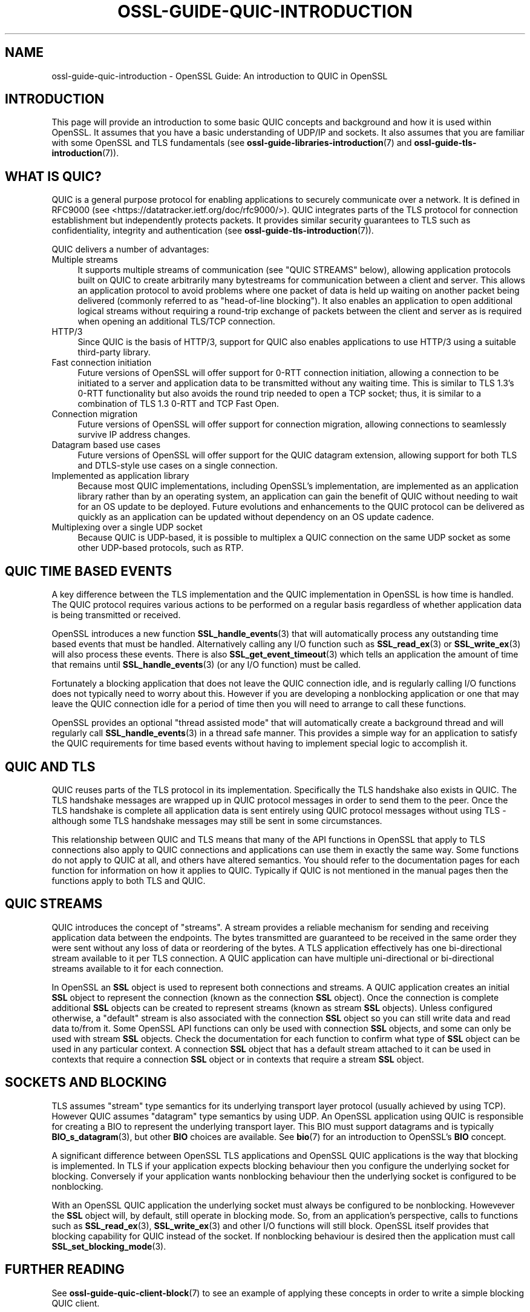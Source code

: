 .\" -*- mode: troff; coding: utf-8 -*-
.\" Automatically generated by Pod::Man 5.0102 (Pod::Simple 3.45)
.\"
.\" Standard preamble:
.\" ========================================================================
.de Sp \" Vertical space (when we can't use .PP)
.if t .sp .5v
.if n .sp
..
.de Vb \" Begin verbatim text
.ft CW
.nf
.ne \\$1
..
.de Ve \" End verbatim text
.ft R
.fi
..
.\" \*(C` and \*(C' are quotes in nroff, nothing in troff, for use with C<>.
.ie n \{\
.    ds C` ""
.    ds C' ""
'br\}
.el\{\
.    ds C`
.    ds C'
'br\}
.\"
.\" Escape single quotes in literal strings from groff's Unicode transform.
.ie \n(.g .ds Aq \(aq
.el       .ds Aq '
.\"
.\" If the F register is >0, we'll generate index entries on stderr for
.\" titles (.TH), headers (.SH), subsections (.SS), items (.Ip), and index
.\" entries marked with X<> in POD.  Of course, you'll have to process the
.\" output yourself in some meaningful fashion.
.\"
.\" Avoid warning from groff about undefined register 'F'.
.de IX
..
.nr rF 0
.if \n(.g .if rF .nr rF 1
.if (\n(rF:(\n(.g==0)) \{\
.    if \nF \{\
.        de IX
.        tm Index:\\$1\t\\n%\t"\\$2"
..
.        if !\nF==2 \{\
.            nr % 0
.            nr F 2
.        \}
.    \}
.\}
.rr rF
.\" ========================================================================
.\"
.IX Title "OSSL-GUIDE-QUIC-INTRODUCTION 7ossl"
.TH OSSL-GUIDE-QUIC-INTRODUCTION 7ossl 2025-02-11 3.4.1 OpenSSL
.\" For nroff, turn off justification.  Always turn off hyphenation; it makes
.\" way too many mistakes in technical documents.
.if n .ad l
.nh
.SH NAME
ossl\-guide\-quic\-introduction
\&\- OpenSSL Guide: An introduction to QUIC in OpenSSL
.SH INTRODUCTION
.IX Header "INTRODUCTION"
This page will provide an introduction to some basic QUIC concepts and
background and how it is used within OpenSSL. It assumes that you have a basic
understanding of UDP/IP and sockets. It also assumes that you are familiar with
some OpenSSL and TLS fundamentals (see \fBossl\-guide\-libraries\-introduction\fR\|(7)
and \fBossl\-guide\-tls\-introduction\fR\|(7)).
.SH "WHAT IS QUIC?"
.IX Header "WHAT IS QUIC?"
QUIC is a general purpose protocol for enabling applications to securely
communicate over a network. It is defined in RFC9000 (see
<https://datatracker.ietf.org/doc/rfc9000/>). QUIC integrates parts of the
TLS protocol for connection establishment but independently protects packets.
It provides similar security guarantees to TLS such as confidentiality,
integrity and authentication (see \fBossl\-guide\-tls\-introduction\fR\|(7)).
.PP
QUIC delivers a number of advantages:
.IP "Multiple streams" 4
.IX Item "Multiple streams"
It supports multiple streams of communication (see "QUIC STREAMS" below),
allowing application protocols built on QUIC to create arbitrarily many
bytestreams for communication between a client and server. This allows an
application protocol to avoid problems where one packet of data is held up
waiting on another packet being delivered (commonly referred to as
"head-of-line blocking"). It also enables an application to open additional
logical streams without requiring a round-trip exchange of packets between the
client and server as is required when opening an additional TLS/TCP
connection.
.IP HTTP/3 4
.IX Item "HTTP/3"
Since QUIC is the basis of HTTP/3, support for QUIC also enables applications
to use HTTP/3 using a suitable third-party library.
.IP "Fast connection initiation" 4
.IX Item "Fast connection initiation"
Future versions of OpenSSL will offer support for 0\-RTT connection initiation,
allowing a connection to be initiated to a server and application data to be
transmitted without any waiting time. This is similar to TLS 1.3's 0\-RTT
functionality but also avoids the round trip needed to open a TCP socket; thus,
it is similar to a combination of TLS 1.3 0\-RTT and TCP Fast Open.
.IP "Connection migration" 4
.IX Item "Connection migration"
Future versions of OpenSSL will offer support for connection migration, allowing
connections to seamlessly survive IP address changes.
.IP "Datagram based use cases" 4
.IX Item "Datagram based use cases"
Future versions of OpenSSL will offer support for the QUIC datagram extension,
allowing support for both TLS and DTLS-style use cases on a single connection.
.IP "Implemented as application library" 4
.IX Item "Implemented as application library"
Because most QUIC implementations, including OpenSSL's implementation, are
implemented as an application library rather than by an operating system, an
application can gain the benefit of QUIC without needing to wait for an OS
update to be deployed. Future evolutions and enhancements to the QUIC protocol
can be delivered as quickly as an application can be updated without dependency
on an OS update cadence.
.IP "Multiplexing over a single UDP socket" 4
.IX Item "Multiplexing over a single UDP socket"
Because QUIC is UDP-based, it is possible to multiplex a QUIC connection on the
same UDP socket as some other UDP-based protocols, such as RTP.
.SH "QUIC TIME BASED EVENTS"
.IX Header "QUIC TIME BASED EVENTS"
A key difference between the TLS implementation and the QUIC implementation in
OpenSSL is how time is handled. The QUIC protocol requires various actions to be
performed on a regular basis regardless of whether application data is being
transmitted or received.
.PP
OpenSSL introduces a new function \fBSSL_handle_events\fR\|(3) that will
automatically process any outstanding time based events that must be handled.
Alternatively calling any I/O function such as \fBSSL_read_ex\fR\|(3) or
\&\fBSSL_write_ex\fR\|(3) will also process these events. There is also
\&\fBSSL_get_event_timeout\fR\|(3) which tells an application the amount of time that
remains until \fBSSL_handle_events\fR\|(3) (or any I/O function) must be called.
.PP
Fortunately a blocking application that does not leave the QUIC connection idle,
and is regularly calling I/O functions does not typically need to worry about
this. However if you are developing a nonblocking application or one that may
leave the QUIC connection idle for a period of time then you will need to
arrange to call these functions.
.PP
OpenSSL provides an optional "thread assisted mode" that will automatically
create a background thread and will regularly call \fBSSL_handle_events\fR\|(3) in a
thread safe manner. This provides a simple way for an application to satisfy the
QUIC requirements for time based events without having to implement special
logic to accomplish it.
.SH "QUIC AND TLS"
.IX Header "QUIC AND TLS"
QUIC reuses parts of the TLS protocol in its implementation. Specifically the
TLS handshake also exists in QUIC. The TLS handshake messages are wrapped up in
QUIC protocol messages in order to send them to the peer. Once the TLS handshake
is complete all application data is sent entirely using QUIC protocol messages
without using TLS \- although some TLS handshake messages may still be sent in
some circumstances.
.PP
This relationship between QUIC and TLS means that many of the API functions in
OpenSSL that apply to TLS connections also apply to QUIC connections and
applications can use them in exactly the same way. Some functions do not apply
to QUIC at all, and others have altered semantics. You should refer to the
documentation pages for each function for information on how it applies to QUIC.
Typically if QUIC is not mentioned in the manual pages then the functions apply
to both TLS and QUIC.
.SH "QUIC STREAMS"
.IX Header "QUIC STREAMS"
QUIC introduces the concept of "streams". A stream provides a reliable
mechanism for sending and receiving application data between the endpoints. The
bytes transmitted are guaranteed to be received in the same order they were sent
without any loss of data or reordering of the bytes. A TLS application
effectively has one bi-directional stream available to it per TLS connection. A
QUIC application can have multiple uni-directional or bi-directional streams
available to it for each connection.
.PP
In OpenSSL an \fBSSL\fR object is used to represent both connections and streams.
A QUIC application creates an initial \fBSSL\fR object to represent the connection
(known as the connection \fBSSL\fR object). Once the connection is complete
additional \fBSSL\fR objects can be created to represent streams (known as stream
\&\fBSSL\fR objects). Unless configured otherwise, a "default" stream is also
associated with the connection \fBSSL\fR object so you can still write data and
read data to/from it. Some OpenSSL API functions can only be used with
connection \fBSSL\fR objects, and some can only be used with stream \fBSSL\fR objects.
Check the documentation for each function to confirm what type of \fBSSL\fR object
can be used in any particular context. A connection \fBSSL\fR object that has a
default stream attached to it can be used in contexts that require a connection
\&\fBSSL\fR object or in contexts that require a stream \fBSSL\fR object.
.SH "SOCKETS AND BLOCKING"
.IX Header "SOCKETS AND BLOCKING"
TLS assumes "stream" type semantics for its underlying transport layer protocol
(usually achieved by using TCP). However QUIC assumes "datagram" type semantics
by using UDP. An OpenSSL application using QUIC is responsible for creating a
BIO to represent the underlying transport layer. This BIO must support datagrams
and is typically \fBBIO_s_datagram\fR\|(3), but other \fBBIO\fR choices are available.
See \fBbio\fR\|(7) for an introduction to OpenSSL's \fBBIO\fR concept.
.PP
A significant difference between OpenSSL TLS applications and OpenSSL QUIC
applications is the way that blocking is implemented. In TLS if your application
expects blocking behaviour then you configure the underlying socket for
blocking. Conversely if your application wants nonblocking behaviour then the
underlying socket is configured to be nonblocking.
.PP
With an OpenSSL QUIC application the underlying socket must always be configured
to be nonblocking. Howevever the \fBSSL\fR object will, by default, still operate
in blocking mode. So, from an application's perspective, calls to functions such
as \fBSSL_read_ex\fR\|(3), \fBSSL_write_ex\fR\|(3) and other I/O functions will still
block. OpenSSL itself provides that blocking capability for QUIC instead of the
socket. If nonblocking behaviour is desired then the application must call
\&\fBSSL_set_blocking_mode\fR\|(3).
.SH "FURTHER READING"
.IX Header "FURTHER READING"
See \fBossl\-guide\-quic\-client\-block\fR\|(7) to see an example of applying these
concepts in order to write a simple blocking QUIC client.
.SH "SEE ALSO"
.IX Header "SEE ALSO"
\&\fBossl\-guide\-introduction\fR\|(7), \fBossl\-guide\-libraries\-introduction\fR\|(7),
\&\fBossl\-guide\-libssl\-introduction\fR\|(7), \fBossl\-guide\-tls\-introduction\fR\|(7),
\&\fBossl\-guide\-tls\-client\-block\fR\|(7), \fBossl\-guide\-quic\-client\-block\fR\|(7), \fBbio\fR\|(7)
.SH COPYRIGHT
.IX Header "COPYRIGHT"
Copyright 2023 The OpenSSL Project Authors. All Rights Reserved.
.PP
Licensed under the Apache License 2.0 (the "License").  You may not use
this file except in compliance with the License.  You can obtain a copy
in the file LICENSE in the source distribution or at
<https://www.openssl.org/source/license.html>.
